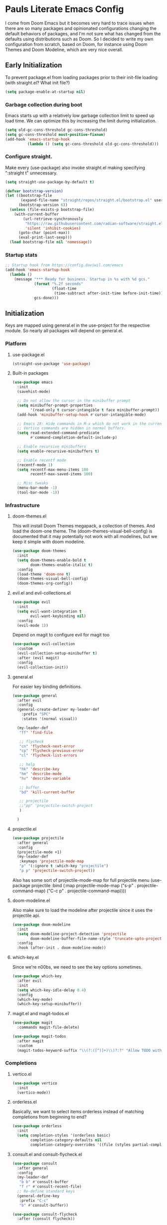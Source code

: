 #+PROPERTY: header-args :tangle no
#+PROPERTY: header-args:emacs-lisp+ :comments link

* Pauls Literate Emacs Config
I come from Doom Emacs but it becomes very hard to trace issues when there are so many packages and opinionated configurations changing the default behaviors of packages, and I'm not sure what has changed from the defaults using distributions such as Doom. So I decided to write my own configuration from scratch, based on Doom, for instance using Doom Themes and Doom Modeline, which are very nice overall.
** Early Initialization
:PROPERTIES:
:header-args:emacs-lisp: :tangle ~/.emacs.custom/early-init.el
:END:

To prevent package.el from loading packages prior to their init-file loading (with straight.el? What init file?)
#+BEGIN_SRC emacs-lisp
(setq package-enable-at-startup nil)
#+END_SRC

*** Garbage collection during boot
Emacs starts up with a relatively low garbage collection limit to speed up load time.
We can optimize this by increasing the limit during initialization.
#+BEGIN_SRC emacs-lisp
(setq old-gc-cons-threshold gc-cons-threshold)
(setq gc-cons-threshold most-positive-fixnum)
(add-hook 'emacs-startup-hook
          (lambda () (setq gc-cons-threshold old-gc-cons-threshold)))
#+END_SRC

*** Configure straight.
Make every (use-package) also invoke straight.el making specifying ":straight t" unnecessary.

#+BEGIN_SRC emacs-lisp
(setq straight-use-package-by-default t)
#+END_SRC

#+BEGIN_SRC emacs-lisp
(defvar bootstrap-version)
(let ((bootstrap-file
       (expand-file-name "straight/repos/straight.el/bootstrap.el" user-emacs-directory))
      (bootstrap-version 6))
  (unless (file-exists-p bootstrap-file)
    (with-current-buffer
        (url-retrieve-synchronously
         "https://raw.githubusercontent.com/radian-software/straight.el/develop/install.el"
         'silent 'inhibit-cookies)
      (goto-char (point-max))
      (eval-print-last-sexp)))
  (load bootstrap-file nil 'nomessage))
#+END_SRC

*** Startup stats
#+BEGIN_SRC emacs-lisp
;; Startup hook from https://config.daviwil.com/emacs
(add-hook 'emacs-startup-hook
  (lambda ()
    (message "*** Ready for business. Startup in %s with %d gcs."
             (format "%.2f seconds"
                     (float-time
                      (time-subtract after-init-time before-init-time)))
             gcs-done)))
#+END_SRC

** Initialization
:PROPERTIES:
:header-args:emacs-lisp: :tangle ~/.emacs.custom/init.el
:END:
Keys are mapped using general.el in the use-project for the respective module. So nearly all packages will depend on general.el.

*** Platform
**** use-package.el
#+BEGIN_SRC emacs-lisp
(straight-use-package 'use-package)
#+END_SRC
**** Built-in packages
#+BEGIN_SRC emacs-lisp
(use-package emacs
  :init
  (savehist-mode)

  ;; Do not allow the cursor in the minibuffer prompt
  (setq minibuffer-prompt-properties
        '(read-only t cursor-intangible t face minibuffer-prompt))
  (add-hook 'minibuffer-setup-hook #'cursor-intangible-mode)

  ;; Emacs 28: Hide commands in M-x which do not work in the current mode.
  ;; Vertico commands are hidden in normal buffers.
  (setq read-extended-command-predicate
        #'command-completion-default-include-p)

  ;; Enable recursive minibuffers
  (setq enable-recursive-minibuffers t)

  ;; Enable recentf mode
  (recentf-mode 1)
  (setq recentf-max-menu-items 100
        recentf-max-saved-items 100)

  ;; Misc tweaks
  (menu-bar-mode -1)
  (tool-bar-mode -1))
#+END_SRC

*** Infrastructure
**** doom-themes.el
This will install Doom Themes megapack, a collection of themes. And load the doom-one theme. The (doom-themes-visual-bell-config) is documented that it may potentially not work with all modelines, but we keep it simple with doom modeline.
#+BEGIN_SRC emacs-lisp
(use-package doom-themes
  :init
  (setq doom-themes-enable-bold t
        doom-themes-enable-italic t)
  :config
  (load-theme 'doom-one t)
  (doom-themes-visual-bell-config)
  (doom-themes-org-config))
#+END_SRC

**** evil.el and evil-collections.el
#+BEGIN_SRC emacs-lisp
(use-package evil
  :init
  (setq evil-want-integration t
        evil-want-keybinding nil)
  :config
  (evil-mode 1))
#+END_SRC

Depend on magit to configure evil for magit too
#+BEGIN_SRC emacs-lisp
(use-package evil-collection
  :custom
  (evil-collection-setup-minibuffer t)
  :after (evil magit)
  :config
  (evil-collection-init))
#+END_SRC

**** general.el
For easier key binding definitions.
#+BEGIN_SRC emacs-lisp
(use-package general
  :after evil
  :config
  (general-create-definer my-leader-def
    :prefix "SPC"
    :states '(normal visual))

  (my-leader-def
   "ff" 'find-file

   ;; flycheck
   "cn" 'flycheck-next-error
   "cp" 'flycheck-previous-error
   "cl" 'flycheck-list-errors

   ;; help
   "hk" 'describe-key
   "hm" 'describe-mode
   "hv" 'describe-variable

   ;; buffer
   "bd" 'kill-current-buffer

   ;; projectile
   ;;"pp" 'projectile-switch-project
   )

  )
#+END_SRC

**** projectile.el
#+BEGIN_SRC emacs-lisp
(use-package projectile
  :after general
  :config
  (projectile-mode +1)
  (my-leader-def
   :keymaps 'projectile-mode-map
   "p" '(:ignore t :which-key "projectile")
   "p p" 'projectile-switch-project))
#+END_SRC
Also has some sort of projectile-mode-map for full projectile menu
(use-package projectile
    :bind (:map projectile-mode-map
            ("s-p" . projectile-command-map)
            ("C-c p" . projectile-command-map))))


**** doom-modeline.el
Also make sure to load the modeline after projectile since it uses the projectile api.
#+BEGIN_SRC emacs-lisp
(use-package doom-modeline
  :init
  (setq doom-modeline-project-detection 'projectile
        doom-modeline-buffer-file-name-style 'truncate-upto-project)
  :config
  :hook (after-init . doom-modeline-mode))
#+END_SRC

**** which-key.el
Since we're n00bs, we need to see the key options sometimes.
#+BEGIN_SRC emacs-lisp
(use-package which-key
  :after evil
  :init
  (setq which-key-idle-delay 0.4)
  :config
  (which-key-mode)
  (which-key-setup-minibuffer))
#+END_SRC

**** magit.el and magit-todos.el
#+BEGIN_SRC emacs-lisp
(use-package magit
  :commands magit-file-delete)
#+END_SRC
#+BEGIN_SRC emacs-lisp
(use-package magit-todos
  :after magit
  :custom
  (magit-todos-keyword-suffix "\\(?:([^)]+)\\)?:?" "Allow TODO without colons TODO:"))
#+END_SRC

*** Completions
**** vertico.el
#+BEGIN_SRC emacs-lisp
(use-package vertico
  :init
  (vertico-mode))
#+END_SRC
**** orderless.el
Basically, we want to select items orderless instead of matching completions from beginning to end?
#+BEGIN_SRC emacs-lisp
(use-package orderless
  :init
  (setq completion-styles '(orderless basic)
        completion-category-defaults nil
        completion-category-overrides '((file (styles partial-completion)))))
#+END_SRC
**** consult.el and consult-flycheck.el
#+BEGIN_SRC emacs-lisp
(use-package consult
  :after general
  :config
  (my-leader-def
   "b b" #'consult-buffer
   "f r" #'consult-recent-file)
  ;; Re-define standard keys
  (general-define-key
   :prefix "C-c"
   "b" #'consult-buffer))
#+END_SRC
#+BEGIN_SRC emacs-lisp
(use-package consult-flycheck
  :after (consult flycheck))
#+END_SRC

*** Languages Common
**** lsp-mode.el and lsp-ui.el
#+BEGIN_SRC emacs-lisp
(use-package lsp-mode
  :commands (lsp lsp-deferred)
  :hook
  (python-mode . lsp-deferred)
  :init
  (setq lsp-clients-python-command "pylsp"
        lsp-enable-snippet nil
        lsp-headerline-breadcrumb-enable nil)
  :config
  (lsp-enable-which-key-integration t))
#+END_SRC
#+BEGIN_SRC emacs-lisp
(use-package lsp-ui
  :custom
  ;; lsp-ui-doc
  (lsp-ui-doc-enable t)
  (lsp-ui-doc-show-with-cursor t)
  (lsp-ui-doc-show-with-mouse nil)
  (lsp-ui-doc-include-signature t)
  (lsp-ui-doc-header t)
  (lsp-ui-doc-position 'at-point "Doesn't seem to work either. Childframes or WebKit frames require GUI widgets.")
  ;; lsp-ui-sideline
  (lsp-ui-sideline-enable t)
  (lsp-ui-sideline-show-hover t)
  (lsp-ui-sideline-diagnostics t)
  ;; I dont' know what code actions are
  ;;(lsp-ui-sideline-show-code-actions t)
  :commands lsp-ui-mode
  :hook
  (lsp-mode . lsp-ui-mode))
#+END_SRC
#+BEGIN_SRC emacs-lisp
(use-package company-lsp
  :commands company-lsp)
#+END_SRC

**** flycheck.el
#+BEGIN_SRC emacs-lisp
(use-package flycheck
  :after lsp-mode
  ;;:hook (lsp-mode . flycheck-mode)
  :init
  (setq flycheck-check-syntax-automatically '(mode-enabled save idle-change)
        flycheck-idle-change-delay 0.8)
  :config
  (global-flycheck-mode t))
#+END_SRC

*** Python
**** python.el
Is provided by emacs, so ensure nil
#+BEGIN_SRC emacs-lisp
(use-package python
  :after general
  :config
  (my-leader-def
   :keymaps 'python-mode-map
   "m" '(:ignore t :which-key "python")
   "m s" '(:ignore t :which-key "REPL")
   ;; REPL
   "m s r" '(python-shell-send-region :which-key "send region")
   "m s b" '(python-shell-send-buffer :which-key "send buffer")
   "m s f" '(python-shell-send-file :which-key "send file")))
;;:config
;; IPython REPL. I use a terminal mainly so there's no need for ipython(?)
;;(setq python-shell-interpreter "ipython"
;;      python-shell-interpreter-args "-i --simple-prompt"))
#+END_SRC

**** pyenv.el
Needs to be configured this way for some reason, as setting :hook doesn't work
#+BEGIN_SRC emacs-lisp
(use-package pyvenv
  :after (modeline python)
  :init
  (add-hook 'pyvenv-post-activate-hooks #'+modeline-update-env-in-all-windows-h)
  (add-hook 'pyvenv-post-deactivate-hooks #'+modeline-clear-env-in-all-windows-h)
  :config
  (add-hook 'python-mode-local-vars-hook #'pyvenv-track-virtualenv)
  (add-to-list 'global-mode-string
               '(pyvenv-virtual-env-name (" venv:" pyvenv-virtual-env-name " "))))
#+END_SRC

**** poetry.el
Needs to be configured this way for some reason as setting :hook or :after pyvenv
doesn't activate poetry-tracking-mode
#+BEGIN_SRC emacs-lisp
(use-package poetry
  :after python
  :custom
  (poetry-tracking-strategy 'switch-buffer)
  :init
  (add-hook 'python-mode-hook #'poetry-tracking-mode))
#+END_SRC

**** python-pytest.el
#+BEGIN_SRC emacs-lisp
(use-package python-pytest
  :after python
  :commands python-pytest-dispatch
  :config
  (my-leader-def
   :keymaps 'python-mode-map
   "m t" '(:ignore t :which-key "pytest")
   ;; Testing
   "m t a" #'python-pytest
   "m t f" #'python-pytest-file
   "m t F" #'python-pytest-function
   "m t r" #'python-pytest-repeat
   "m t d" #'python-pytest-dispatch))
#+END_SRC

*** Org
**** org.el
    #+BEGIN_SRC emacs-lisp
(use-package org
  :custom
  (org-hide-leading-stars t)
  (org-hide-emphasis-markers t)
  (org-startup-indented t)
  (org-enforce-todo-dependencies t)
  ;; Defaults to showeverything, but that doesn't respect `org-hide-block-startup'
  ;; (#+startup: hideblocks)`, archive trees, hidden drawers, or VISIBILITY properties. nil
  ;; is equivalent, but respects these settings.
  (org-startup-folded nil))
    #+END_SRC
**** evil-org.el
#+BEGIN_SRC emacs-lisp
(use-package evil-org
  :after (evil org)
  :hook (org-mode . evil-org-mode)
  :hook (org-capture-mode . evil-insert-state)
  :hook (doom-docs-org-mode . evil-org-mode)
  :config
  (add-hook 'evil-org-mode-hook #'evil-normalize-keymaps)
  (evil-org-set-key-theme))
#+END_SRC
**** org-bullets.el
Nice bullet icons for headlines and such, supports unicode fallback
#+BEGIN_SRC emacs-lisp
(use-package org-bullets
  :config
  (add-hook 'org-mode-hook (lambda () (org-bullets-mode 1))))
#+END_SRC

# +END_SRC
# **** evil-org-agenda.el
# #+BEGIN_SRC emacs-lisp
# (use-package evil-org-agenda
#   :hook (org-agenda-mode . evil-org-agenda-mode)
#   :config
#   (evil-org-agenda-set-keys))
# +END_SRC
